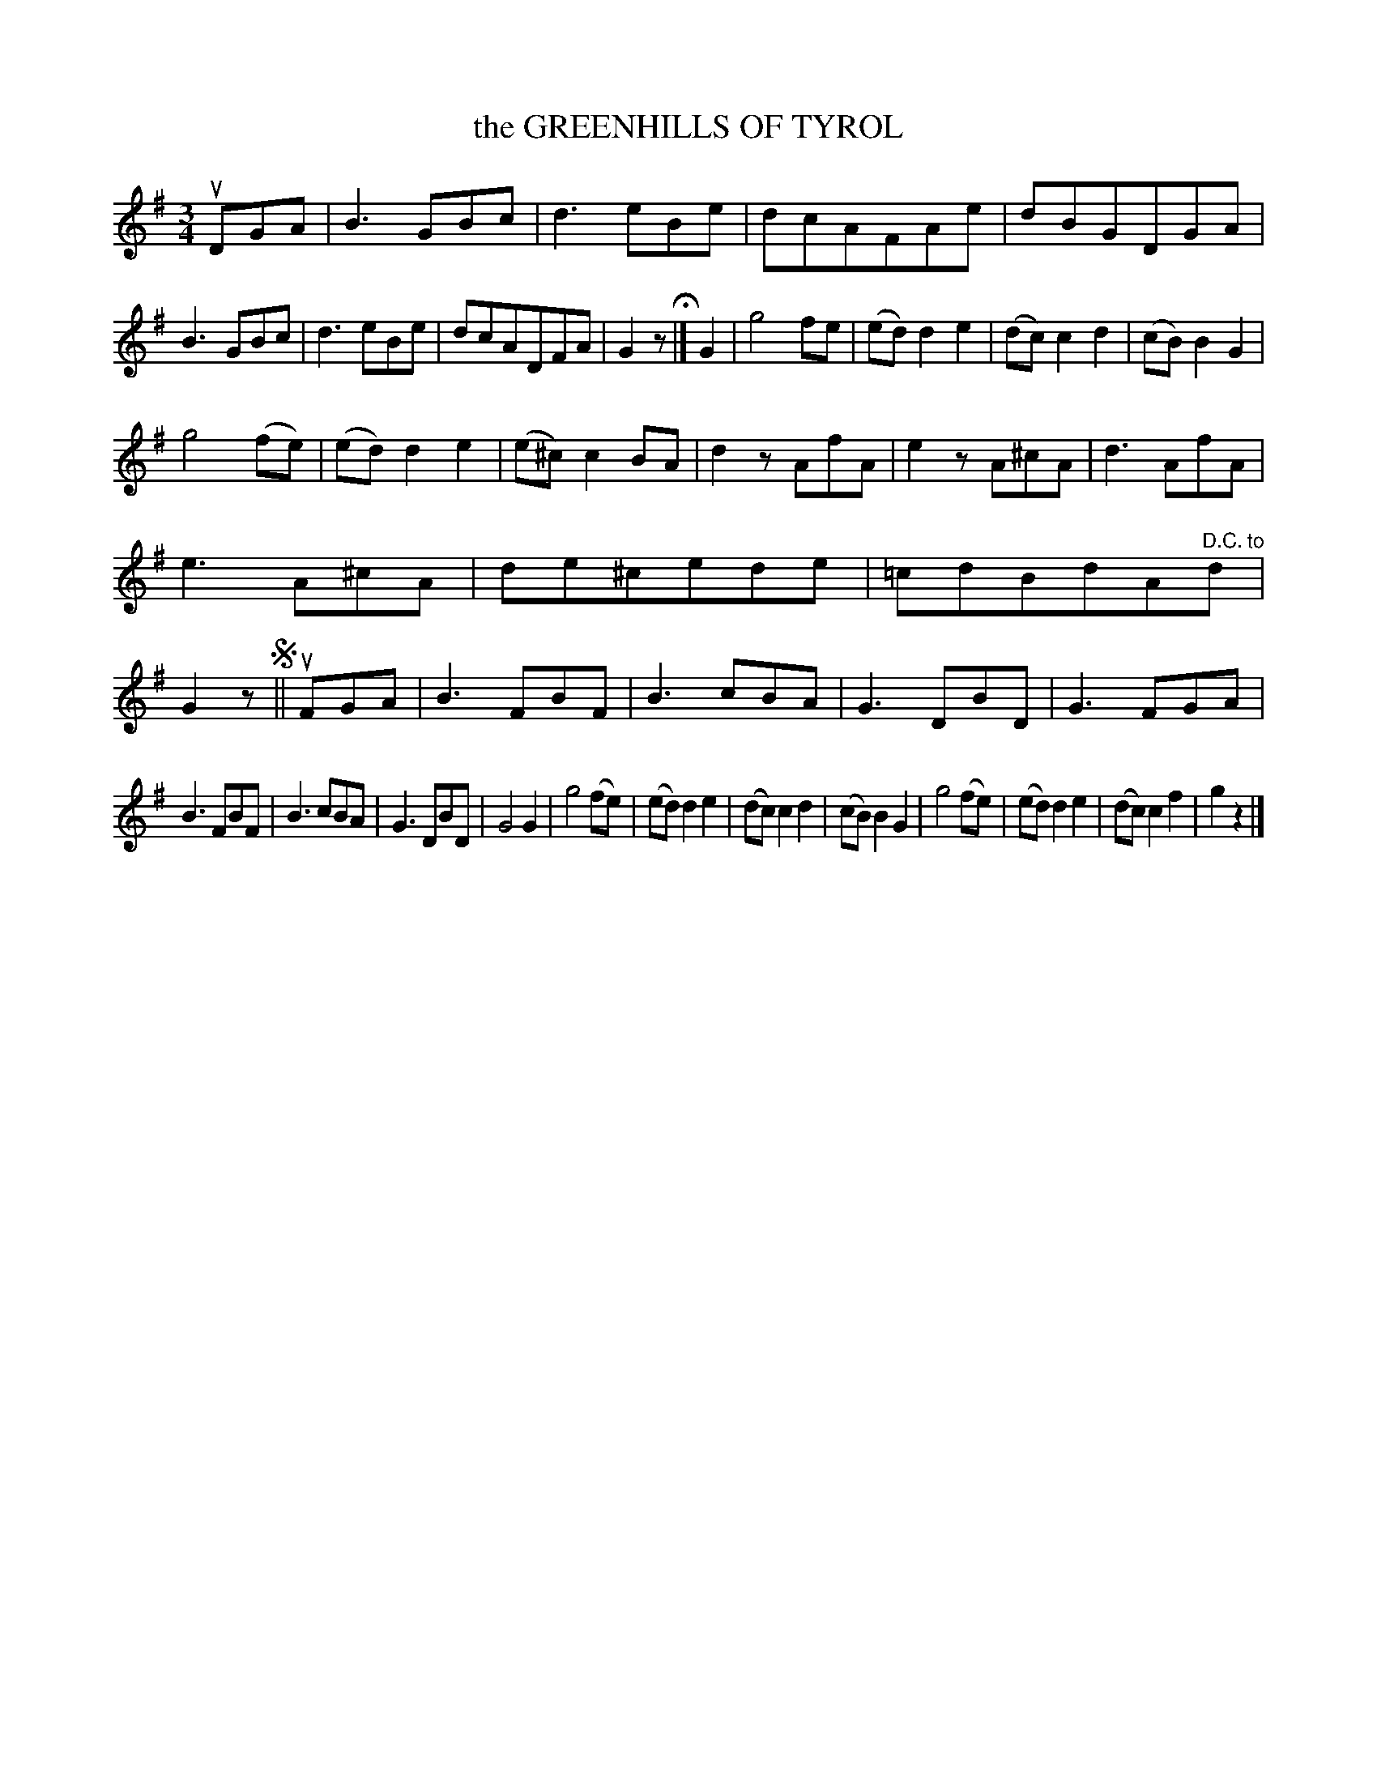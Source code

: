 X: 151108
T: the GREENHILLS OF TYROL
R: Waltz.
%R: waltz
B: James Kerr "Merry Melodies" v.1 p.51 s.1 #8
Z: 2016 John Chambers <jc:trillian.mit.edu>
N: Each of the |c2F| measures has a straight line between the two notes.
M: 3/4
L: 1/8
K: G
uDGA |\
B3 GBc | d3 eBe | dcAFAe | dBGDGA |\
B3 GBc | d3 eBe | dcADFA | G2z H|]\
G2 |\
g4fe | (ed)d2e2 | (dc)c2d2 | (cB)B2G2 |
g4(fe) | (ed)d2e2 | (e^c)c2BA | d2z AfA |\
e2z A^cA | d3 AfA |\
e3 A^cA | de^cede | =cdBdA"^D.C. to"d | G2z !segno!||\
uFGA |\
B3FBF | B3cBA | G3DBD | G3FGA |
B3FBF | B3cBA | G3DBD | G4G2 |\
g4(fe) | (ed)d2e2 | (dc)c2d2 | (cB)B2G2 |\
g4(fe) | (ed)d2e2 | (dc)c2f2 | g2z2 |]

